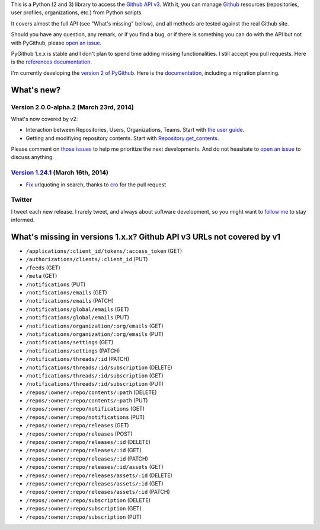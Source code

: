 This is a Python (2 and 3) library to access the `Github API v3 <http://developer.github.com/v3>`_.
With it, you can manage `Github <http://github.com>`_ resources (repositories, user profiles, organizations, etc.) from Python scripts.

It covers almost the full API (see "What's missing" bellow), and all methods are tested against the real Github site.

Should you have any question, any remark, or if you find a bug, or if there is something you can do with the API but not with PyGithub, please `open an issue <https://github.com/jacquev6/PyGithub/issues>`_.

PyGithub 1.x.x is stable and I don't plan to spend time adding missing functionalities. I still accept you pull requests.
Here is the `references documentation <http://jacquev6.github.io/PyGithub/v1>`_.

I'm currently developing the `version 2 of PyGithub <https://github.com/jacquev6/PyGithub/tree/develop_v2>`_.
Here is the `documentation <http://jacquev6.github.io/PyGithub/v2/index.html#migration-strategy-and-maintenance-schedule>`_, including a migration planning.

What's new?
===========

Version 2.0.0-alpha.2 (March 23rd, 2014)
----------------------------------------

What's now covered by v2:

* Interaction between Repositories, Users, Organizations, Teams. Start with `the user guide <http://jacquev6.github.io/PyGithub/v2/user_guide.html#access-to-common-resources>`__.
* Getting and modifiying repository contents. Start with `Repository.get_contents <http://jacquev6.github.io/PyGithub/v2/reference/classes/Repository.html#PyGithub.Blocking.Repository.Repository.get_contents>`__.

Please comment on `those issues <https://github.com/jacquev6/PyGithub/issues?labels=Prioritization%2Cv2&milestone=&page=1&state=open>`_
to help me prioritize the next developments. And do not heasitate to `open an issue <https://github.com/jacquev6/PyGithub/issues>`_ to discuss anything.

`Version 1.24.1 <https://github.com/jacquev6/PyGithub/issues?milestone=37&state=closed>`_ (March 16th, 2014)
---------------------------------------------------------------------------------------------------------------

* `Fix <https://github.com/jacquev6/PyGithub/pull/237>`__ urlquoting in search, thanks to `cro <https://github.com/cro>`__ for the pull request

Twitter
-------

I tweet each new release. I rarely tweet, and always about software development, so you might want to `follow me <https://twitter.com/jacquev6>`_ to stay informed.

What's missing in versions 1.x.x? Github API v3 URLs not covered by v1
======================================================================

* ``/applications/:client_id/tokens/:access_token`` (GET)
* ``/authorizations/clients/:client_id`` (PUT)
* ``/feeds`` (GET)
* ``/meta`` (GET)
* ``/notifications`` (PUT)
* ``/notifications/emails`` (GET)
* ``/notifications/emails`` (PATCH)
* ``/notifications/global/emails`` (GET)
* ``/notifications/global/emails`` (PUT)
* ``/notifications/organization/:org/emails`` (GET)
* ``/notifications/organization/:org/emails`` (PUT)
* ``/notifications/settings`` (GET)
* ``/notifications/settings`` (PATCH)
* ``/notifications/threads/:id`` (PATCH)
* ``/notifications/threads/:id/subscription`` (DELETE)
* ``/notifications/threads/:id/subscription`` (GET)
* ``/notifications/threads/:id/subscription`` (PUT)
* ``/repos/:owner/:repo/contents/:path`` (DELETE)
* ``/repos/:owner/:repo/contents/:path`` (PUT)
* ``/repos/:owner/:repo/notifications`` (GET)
* ``/repos/:owner/:repo/notifications`` (PUT)
* ``/repos/:owner/:repo/releases`` (GET)
* ``/repos/:owner/:repo/releases`` (POST)
* ``/repos/:owner/:repo/releases/:id`` (DELETE)
* ``/repos/:owner/:repo/releases/:id`` (GET)
* ``/repos/:owner/:repo/releases/:id`` (PATCH)
* ``/repos/:owner/:repo/releases/:id/assets`` (GET)
* ``/repos/:owner/:repo/releases/assets/:id`` (DELETE)
* ``/repos/:owner/:repo/releases/assets/:id`` (GET)
* ``/repos/:owner/:repo/releases/assets/:id`` (PATCH)
* ``/repos/:owner/:repo/subscription`` (DELETE)
* ``/repos/:owner/:repo/subscription`` (GET)
* ``/repos/:owner/:repo/subscription`` (PUT)
